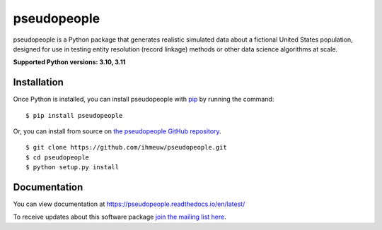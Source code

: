 ============
pseudopeople
============

pseudopeople is a Python package that generates realistic simulated data about a
fictional United States population, designed for use in testing entity resolution
(record linkage) methods or other data science algorithms at scale.

.. _python_support:

**Supported Python versions: 3.10, 3.11**

.. _end_python_support:

Installation
============

.. _installation:

Once Python is installed, you can install pseudopeople with `pip <https://pip.pypa.io/en/stable/>`_ 
by running the command:

.. highlight:: console

::

  $ pip install pseudopeople

Or, you can install from source on `the pseudopeople GitHub repository <https://github.com/ihmeuw/pseudopeople>`_.

.. highlight:: console

::

  $ git clone https://github.com/ihmeuw/pseudopeople.git
  $ cd pseudopeople
  $ python setup.py install

.. _end_installation:

Documentation
=============

You can view documentation at https://pseudopeople.readthedocs.io/en/latest/

To receive updates about this software package `join the mailing list
here
<https://mailman11.u.washington.edu/mailman/listinfo/pseudopeople-users>`_.
